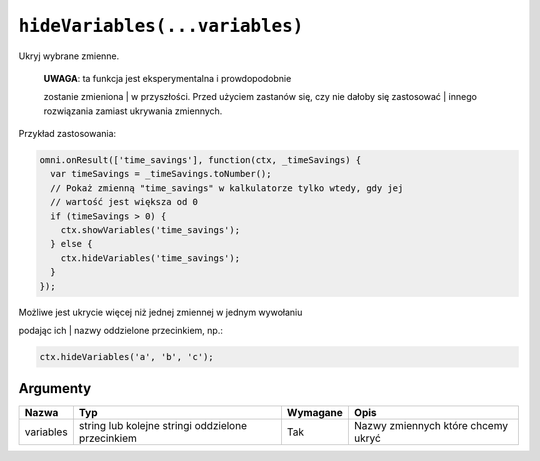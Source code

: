.. _hidevars:

``hideVariables(...variables)``
-------------------------------

Ukryj wybrane zmienne.

    | **UWAGA**: ta funkcja jest eksperymentalna i prowdopodobnie
    zostanie zmieniona
    | w przyszłości. Przed użyciem zastanów się, czy nie dałoby się
    zastosować
    | innego rozwiązania zamiast ukrywania zmiennych.

Przykład zastosowania:

.. code-block:: javascript

    omni.onResult(['time_savings'], function(ctx, _timeSavings) {
      var timeSavings = _timeSavings.toNumber();
      // Pokaż zmienną "time_savings" w kalkulatorze tylko wtedy, gdy jej
      // wartość jest większa od 0
      if (timeSavings > 0) {
        ctx.showVariables('time_savings');
      } else {
        ctx.hideVariables('time_savings');
      }
    });

| Możliwe jest ukrycie więcej niż jednej zmiennej w jednym wywołaniu
podając ich
| nazwy oddzielone przecinkiem, np.:

.. code-block:: javascript

    ctx.hideVariables('a', 'b', 'c');

Argumenty
'''''''''
    
+-------------+-----------------------------------------------------+------------+--------------------------------------+
| Nazwa       | Typ                                                 | Wymagane   | Opis                                 |
+=============+=====================================================+============+======================================+
| variables   | string lub kolejne stringi oddzielone przecinkiem   | Tak        | Nazwy zmiennych które chcemy ukryć   |
+-------------+-----------------------------------------------------+------------+--------------------------------------+

